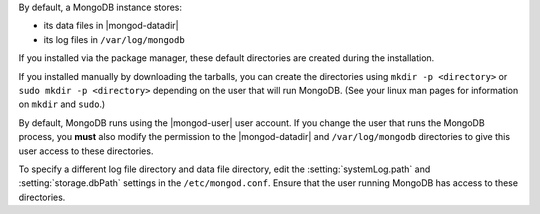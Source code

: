 By default, a MongoDB instance stores:

- its data files in |mongod-datadir|

- its log files in ``/var/log/mongodb``

If you installed via the package manager, these default directories are
created during the installation.

If you installed manually by downloading the tarballs, you can create
the directories using ``mkdir -p <directory>`` or ``sudo mkdir -p
<directory>`` depending on the user that will run MongoDB. (See your
linux man pages for information on ``mkdir`` and ``sudo``.)

By default, MongoDB runs using the |mongod-user| user account. If you
change the user that runs the MongoDB process, you **must** also modify
the permission to the |mongod-datadir| and ``/var/log/mongodb``
directories to give this user access to these directories.

To specify a different log file directory and data file directory, edit
the :setting:`systemLog.path` and :setting:`storage.dbPath` settings in
the ``/etc/mongod.conf``. Ensure that the user running MongoDB has
access to these directories.
